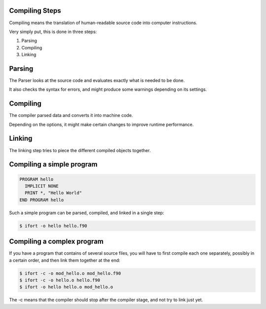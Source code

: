 Compiling Steps
===============

Compiling means the translation of human-readable source code into computer instructions.

Very simply put, this is done in three steps:

1) Parsing
2) Compiling
3) Linking


Parsing
=======

The Parser looks at the source code and evaluates exactly what is needed to be done.

It also checks the syntax for errors, and might produce some warnings depending on its settings.


Compiling
=========

The compiler parsed data and converts it into machine code.

Depending on the options, it might make certain changes to improve runtime performance.


Linking
=======

The linking step tries to piece the different compiled objects together.


Compiling a simple program
==========================

.. code-block:: fortran

   PROGRAM hello
     IMPLICIT NONE
     PRINT *, "Hello World"
   END PROGRAM hello

Such a simple program can be parsed, compiled, and linked in a single step:

.. code-block:: bash

   $ ifort -o hello hello.f90


Compiling a complex program
===========================

If you have a program that contains of several source files, you will have to first
compile each one separately, possibly in a certain order, and then link them together at the end:

.. code-block:: bash

   $ ifort -c -o mod_hello.o mod_hello.f90
   $ ifort -c -o hello.o hello.f90
   $ ifort -o hello hello.o mod_hello.o

The -c means that the compiler should stop after the compiler stage, and not try to link just yet.

